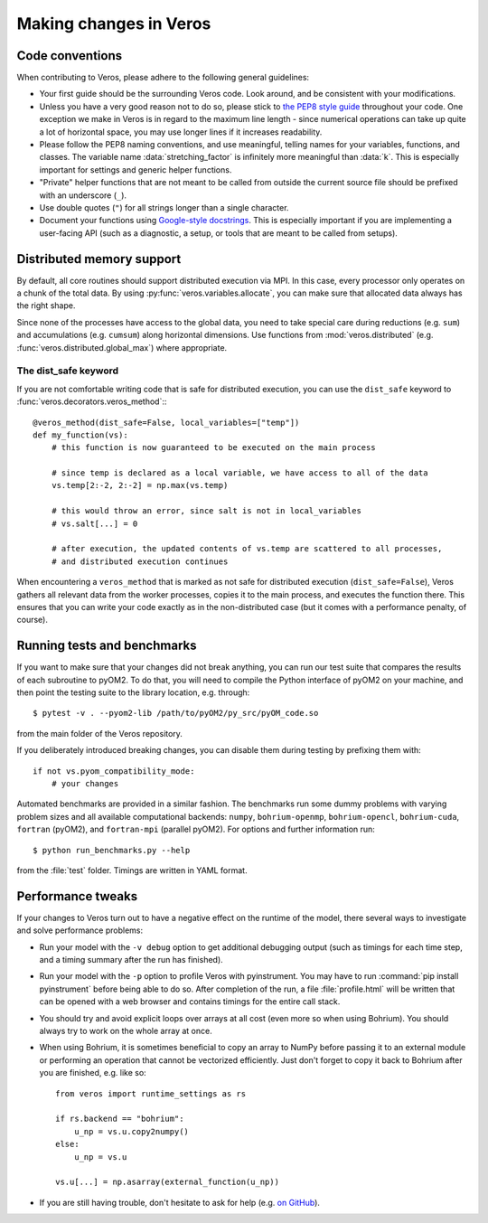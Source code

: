 Making changes in Veros
=======================

Code conventions
----------------

When contributing to Veros, please adhere to the following general guidelines:

- Your first guide should be the surrounding Veros code. Look around, and be consistent with your modifications.
- Unless you have a very good reason not to do so, please stick to `the PEP8 style guide <https://www.python.org/dev/peps/pep-0008/>`_ throughout your code. One exception we make in Veros is in regard to the maximum line length - since numerical operations can take up quite a lot of horizontal space, you may use longer lines if it increases readability.
- Please follow the PEP8 naming conventions, and use meaningful, telling names for your variables, functions, and classes. The variable name :data:`stretching_factor` is infinitely more meaningful than :data:`k`. This is especially important for settings and generic helper functions.
- "Private" helper functions that are not meant to be called from outside the current source file should be prefixed with an underscore (``_``).
- Use double quotes (``"``) for all strings longer than a single character.
- Document your functions using `Google-style docstrings <http://sphinxcontrib-napoleon.readthedocs.io/en/latest/example_google.html>`_. This is especially important if you are implementing a user-facing API (such as a diagnostic, a setup, or tools that are meant to be called from setups).

Distributed memory support
--------------------------

By default, all core routines should support distributed execution via MPI.
In this case, every processor only operates on a chunk of the total data.
By using :py:func:`veros.variables.allocate`, you can make sure that allocated data always has the right shape.

Since none of the processes have access to the global data, you need to take special care during reductions (e.g. ``sum``) and accumulations (e.g. ``cumsum``) along horizontal dimensions.
Use functions from :mod:`veros.distributed` (e.g. :func:`veros.distributed.global_max`) where appropriate.

The dist_safe keyword
+++++++++++++++++++++

If you are not comfortable writing code that is safe for distributed execution, you can use the ``dist_safe`` keyword to :func:`veros.decorators.veros_method`:::

   @veros_method(dist_safe=False, local_variables=["temp"])
   def my_function(vs):
       # this function is now guaranteed to be executed on the main process

       # since temp is declared as a local variable, we have access to all of the data
       vs.temp[2:-2, 2:-2] = np.max(vs.temp)

       # this would throw an error, since salt is not in local_variables
       # vs.salt[...] = 0

       # after execution, the updated contents of vs.temp are scattered to all processes,
       # and distributed execution continues

When encountering a ``veros_method`` that is marked as not safe for distributed execution (``dist_safe=False``), Veros gathers all relevant data from the worker processes,
copies it to the main process, and executes the function there.
This ensures that you can write your code exactly as in the non-distributed case (but it comes with a performance penalty, of course).

Running tests and benchmarks
----------------------------

If you want to make sure that your changes did not break anything, you can run our test suite that compares the results of each subroutine to pyOM2.
To do that, you will need to compile the Python interface of pyOM2 on your machine, and then point the testing suite to the library location, e.g. through::

   $ pytest -v . --pyom2-lib /path/to/pyOM2/py_src/pyOM_code.so

from the main folder of the Veros repository.

If you deliberately introduced breaking changes, you can disable them during testing by prefixing them with::

   if not vs.pyom_compatibility_mode:
       # your changes

Automated benchmarks are provided in a similar fashion. The benchmarks run some dummy problems with varying problem sizes and all available computational backends: ``numpy``, ``bohrium-openmp``, ``bohrium-opencl``, ``bohrium-cuda``, ``fortran`` (pyOM2), and ``fortran-mpi`` (parallel pyOM2). For options and further information run::

   $ python run_benchmarks.py --help

from the :file:`test` folder. Timings are written in YAML format.

Performance tweaks
------------------

If your changes to Veros turn out to have a negative effect on the runtime of the model, there several ways to investigate and solve performance problems:

- Run your model with the ``-v debug`` option to get additional debugging output (such as timings for each time step, and a timing summary after the run has finished).
- Run your model with the ``-p`` option to profile Veros with pyinstrument. You may have to run :command:`pip install pyinstrument` before being able to do so. After completion of the run, a file :file:`profile.html` will be written that can be opened with a web browser and contains timings for the entire call stack.
- You should try and avoid explicit loops over arrays at all cost (even more so when using Bohrium). You should always try to work on the whole array at once.
- When using Bohrium, it is sometimes beneficial to copy an array to NumPy before passing it to an external module or performing an operation that cannot be vectorized efficiently. Just don't forget to copy it back to Bohrium after you are finished, e.g. like so: ::

      from veros import runtime_settings as rs

      if rs.backend == "bohrium":
          u_np = vs.u.copy2numpy()
      else:
          u_np = vs.u

      vs.u[...] = np.asarray(external_function(u_np))

- If you are still having trouble, don't hesitate to ask for help (e.g. `on GitHub <https://github.com/team-ocean/veros/issues>`_).
